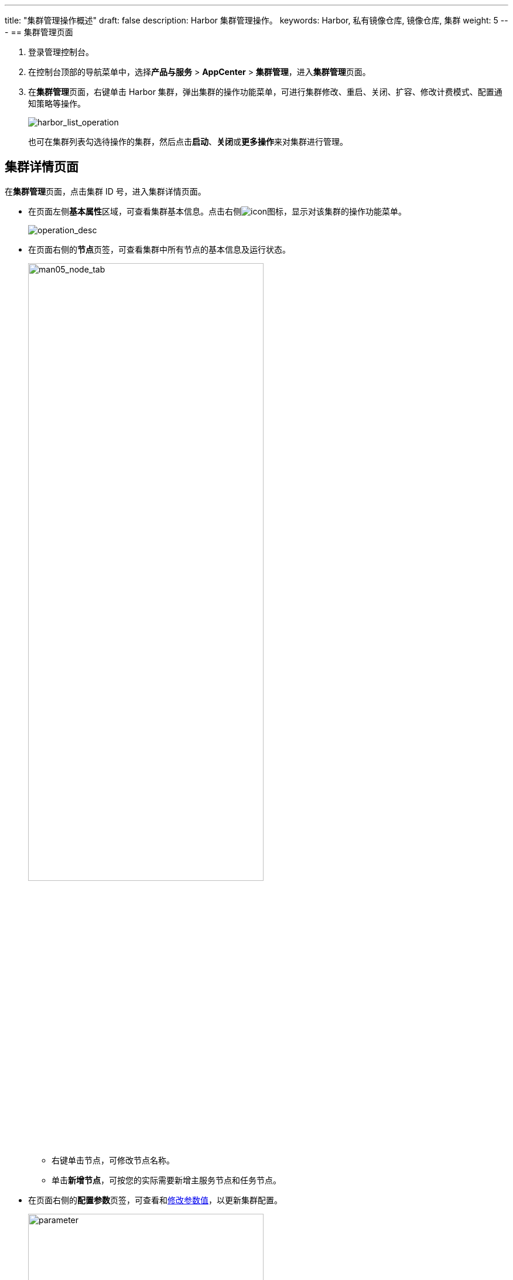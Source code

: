 ---
title: "集群管理操作概述"
draft: false
description: Harbor 集群管理操作。
keywords: Harbor, 私有镜像仓库, 镜像仓库, 集群
weight: 5
---
== 集群管理页面

. 登录管理控制台。
. 在控制台顶部的导航菜单中，选择**产品与服务** > *AppCenter* > *集群管理*，进入**集群管理**页面。
. 在**集群管理**页面，右键单击 Harbor 集群，弹出集群的操作功能菜单，可进行集群修改、重启、关闭、扩容、修改计费模式、配置通知策略等操作。
+
image::/images/cloud_service/container/harbor/man05_harbor_list_operation.png[harbor_list_operation]
+
也可在集群列表勾选待操作的集群，然后点击**启动**、**关闭**或**更多操作**来对集群进行管理。

== 集群详情页面

在**集群管理**页面，点击集群 ID 号，进入集群详情页面。

* 在页面左侧**基本属性**区域，可查看集群基本信息。点击右侧image:/images/cloud_service/container/harbor/man05_menu_icon.png[icon]图标，显示对该集群的操作功能菜单。
+
image::/images/cloud_service/container/harbor/man05_operation_desc.png[operation_desc]

* 在页面右侧的**节点**页签，可查看集群中所有节点的基本信息及运行状态。
+
image::/images/cloud_service/container/harbor/man05_node_tab.png[man05_node_tab,70%]

 ** 右键单击节点，可修改节点名称。
 ** 单击**新增节点**，可按您的实际需要新增主服务节点和任务节点。

* 在页面右侧的**配置参数**页签，可查看和link:../../config_para/modify_para/[修改参数值]，以更新集群配置。
+
image::/images/cloud_service/container/harbor/man05_custom-parameter.png[parameter,70%]

* 在页面右侧的**告警**页签，可查看节点告警信息、配置告警通知策略、绑定指标告警策略。
+
image::/images/cloud_service/container/harbor/man05_alarm_tab.png[alarm_tab,70%]
